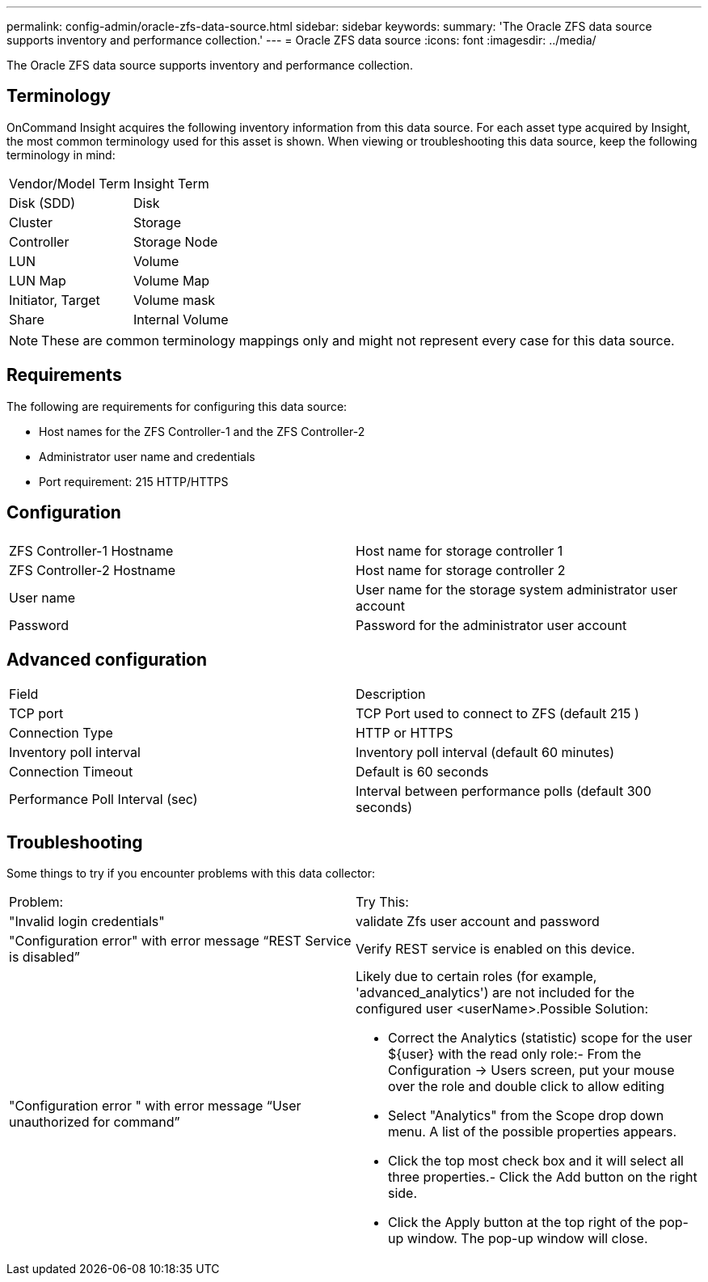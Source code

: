 ---
permalink: config-admin/oracle-zfs-data-source.html
sidebar: sidebar
keywords: 
summary: 'The Oracle ZFS data source supports inventory and performance collection.'
---
= Oracle ZFS data source
:icons: font
:imagesdir: ../media/

[.lead]
The Oracle ZFS data source supports inventory and performance collection.

== Terminology

OnCommand Insight acquires the following inventory information from this data source. For each asset type acquired by Insight, the most common terminology used for this asset is shown. When viewing or troubleshooting this data source, keep the following terminology in mind:

|===
| Vendor/Model Term| Insight Term
a|
Disk (SDD)
a|
Disk
a|
Cluster
a|
Storage
a|
Controller
a|
Storage Node
a|
LUN
a|
Volume
a|
LUN Map
a|
Volume Map
a|
Initiator, Target
a|
Volume mask
a|
Share
a|
Internal Volume
|===

[NOTE]
====
These are common terminology mappings only and might not represent every case for this data source.
====

== Requirements

The following are requirements for configuring this data source:

* Host names for the ZFS Controller-1 and the ZFS Controller-2
* Administrator user name and credentials
* Port requirement: 215 HTTP/HTTPS

== Configuration

|===
|  |  
a|
ZFS Controller-1 Hostname
a|
Host name for storage controller 1
a|
ZFS Controller-2 Hostname
a|
Host name for storage controller 2
a|
User name
a|
User name for the storage system administrator user account
a|
Password
a|
Password for the administrator user account
|===

== Advanced configuration

|===
| Field| Description
a|
TCP port
a|
TCP Port used to connect to ZFS (default 215 )
a|
Connection Type
a|
HTTP or HTTPS
a|
Inventory poll interval
a|
Inventory poll interval (default 60 minutes)
a|
Connection Timeout
a|
Default is 60 seconds
a|
Performance Poll Interval (sec)
a|
Interval between performance polls (default 300 seconds)
|===

== Troubleshooting

Some things to try if you encounter problems with this data collector:

|===
| Problem:| Try This:
a|
"Invalid login credentials"
a|
validate Zfs user account and password
a|
"Configuration error" with error message "`REST Service is disabled`"
a|
Verify REST service is enabled on this device.
a|
"Configuration error " with error message "`User unauthorized for command`"
a|
Likely due to certain roles (for example, 'advanced_analytics') are not included for the configured user <userName>.Possible Solution:

* Correct the Analytics (statistic) scope for the user $\{user} with the read only role:- From the Configuration → Users screen, put your mouse over the role and double click to allow editing

* Select "Analytics" from the Scope drop down menu. A list of the possible properties appears.
* Click the top most check box and it will select all three properties.- Click the Add button on the right side.
* Click the Apply button at the top right of the pop-up window. The pop-up window will close.

|===
